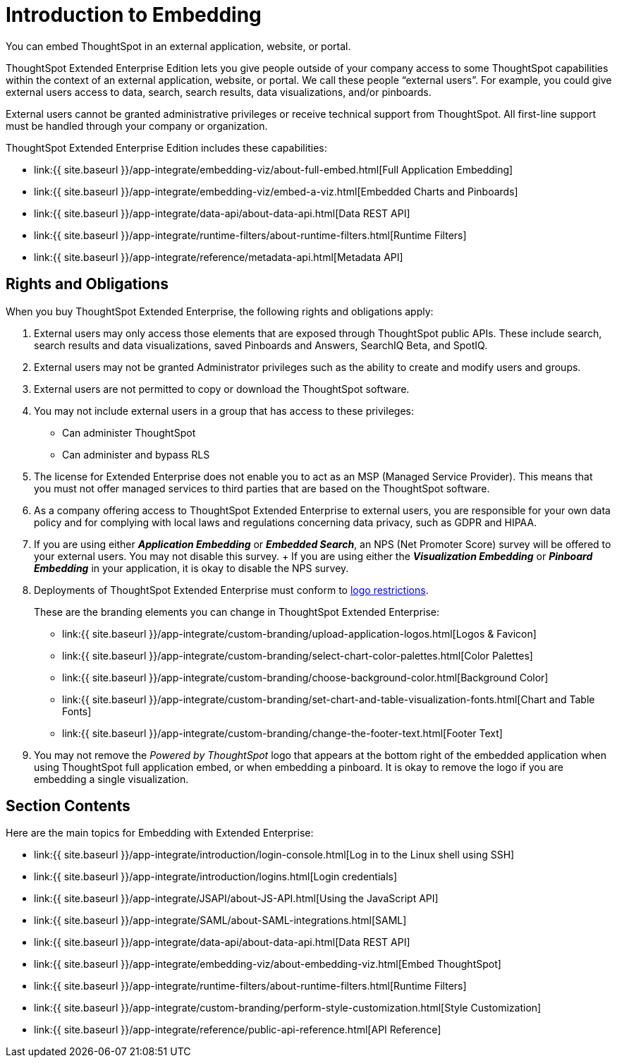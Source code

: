 = Introduction to Embedding
:last_updated: 11/18/2019


You can embed ThoughtSpot in an external application, website, or portal.

ThoughtSpot Extended Enterprise Edition lets you give people outside of your company access to some ThoughtSpot capabilities within the context of an external application, website, or portal.
We call these people "`external users`".
For example, you could give external users access to data, search, search results, data visualizations, and/or pinboards.

External users cannot be granted administrative privileges or receive technical support from ThoughtSpot.
All first-line support must be handled through your company or organization.

ThoughtSpot Extended Enterprise Edition includes these capabilities:

* link:{{ site.baseurl }}/app-integrate/embedding-viz/about-full-embed.html[Full Application Embedding]
* link:{{ site.baseurl }}/app-integrate/embedding-viz/embed-a-viz.html[Embedded Charts and Pinboards]
* link:{{ site.baseurl }}/app-integrate/data-api/about-data-api.html[Data REST API]
* link:{{ site.baseurl }}/app-integrate/runtime-filters/about-runtime-filters.html[Runtime Filters]
* link:{{ site.baseurl }}/app-integrate/reference/metadata-api.html[Metadata API]

== Rights and Obligations

When you buy ThoughtSpot Extended Enterprise, the following rights and obligations apply:

. External users may only access those elements that are exposed through ThoughtSpot public APIs.
These include search, search results and data visualizations, saved Pinboards and Answers, SearchIQ [.label.label-beta]#Beta#, and SpotIQ.
. External users may not be granted Administrator privileges such as the ability to create and modify users and groups.
. External users are not permitted to copy or download the ThoughtSpot software.
. You may not include external users in a group that has access to these privileges:
 ** Can administer ThoughtSpot
 ** Can administer and bypass RLS
. The license for Extended Enterprise does not enable you to act as an MSP (Managed Service Provider).
This means that you must not offer managed services to third parties that are based on the ThoughtSpot software.
. As a company offering access to ThoughtSpot Extended Enterprise to external users, you are responsible for your own data policy and for complying with local laws and regulations concerning data privacy, such as GDPR and HIPAA.
. If you are using either *_Application Embedding_* or *_Embedded Search_*, an NPS (Net Promoter Score) survey will be offered to your external users.
You may not disable this survey.
+ If you are using either the *_Visualization Embedding_* or *_Pinboard Embedding_* in your application, it is okay to disable the NPS survey.
. Deployments of ThoughtSpot Extended Enterprise must conform to https://brand.thoughtspot.com/d/Vtg4Zg2mqTbE/brand-guidelines[logo restrictions].
+
These are the branding elements you can change in ThoughtSpot Extended Enterprise:

 ** link:{{ site.baseurl }}/app-integrate/custom-branding/upload-application-logos.html[Logos & Favicon]
 ** link:{{ site.baseurl }}/app-integrate/custom-branding/select-chart-color-palettes.html[Color Palettes]
 ** link:{{ site.baseurl }}/app-integrate/custom-branding/choose-background-color.html[Background Color]
 ** link:{{ site.baseurl }}/app-integrate/custom-branding/set-chart-and-table-visualization-fonts.html[Chart and Table Fonts]
 ** link:{{ site.baseurl }}/app-integrate/custom-branding/change-the-footer-text.html[Footer Text]

. You may not remove the _Powered by ThoughtSpot_ logo that appears at the bottom right of the embedded application when using ThoughtSpot full application embed, or when embedding a pinboard.
It is okay to remove the logo if you are embedding a single visualization.

== Section Contents

Here are the main topics for Embedding with Extended Enterprise:

* link:{{ site.baseurl }}/app-integrate/introduction/login-console.html[Log in to the Linux shell using SSH]
* link:{{ site.baseurl }}/app-integrate/introduction/logins.html[Login credentials]
* link:{{ site.baseurl }}/app-integrate/JSAPI/about-JS-API.html[Using the JavaScript API]
* link:{{ site.baseurl }}/app-integrate/SAML/about-SAML-integrations.html[SAML]
* link:{{ site.baseurl }}/app-integrate/data-api/about-data-api.html[Data REST API]
* link:{{ site.baseurl }}/app-integrate/embedding-viz/about-embedding-viz.html[Embed ThoughtSpot]
* link:{{ site.baseurl }}/app-integrate/runtime-filters/about-runtime-filters.html[Runtime Filters]
* link:{{ site.baseurl }}/app-integrate/custom-branding/perform-style-customization.html[Style Customization]
* link:{{ site.baseurl }}/app-integrate/reference/public-api-reference.html[API Reference]
